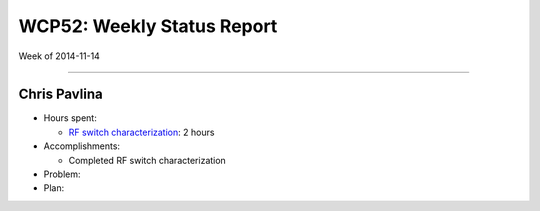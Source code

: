 WCP52: Weekly Status Report
===========================
Week of 2014-11-14

---------------

Chris Pavlina
-------------

- Hours spent:

  + `RF switch characterization`_: 2 hours

- Accomplishments:

  + Completed RF switch characterization

- Problem:

- Plan:

.. _`RF switch characterization`: https://github.com/WCP52/docs/wiki/RF-switch-characterization

